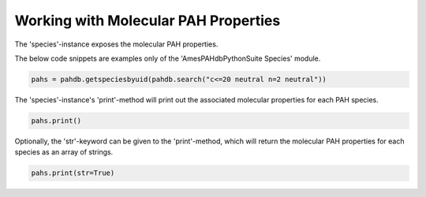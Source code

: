 .. sectnum::
   :start: 3
   :prefix: 3.

=====================================
Working with Molecular PAH Properties
=====================================

The 'species'-instance exposes the molecular PAH properties.

The below code snippets are examples only of the 'AmesPAHdbPythonSuite Species' module. 

.. code:: python

   pahs = pahdb.getspeciesbyuid(pahdb.search("c<=20 neutral n=2 neutral"))

The 'species'-instance's 'print'-method will print
out the associated molecular properties for each PAH species.

.. code:: python

   pahs.print()

Optionally, the 'str'-keyword can be given to the 'print'-method,
which will return the molecular PAH properties for each species as
an array of strings.

.. code:: python

   pahs.print(str=True)
